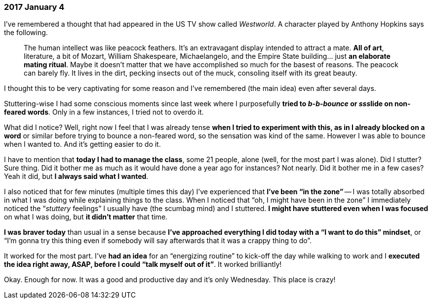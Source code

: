 === 2017 January 4

I’ve remembered a thought that had appeared in the US TV show called _Westworld_. A character played by Anthony Hopkins says the following.

____
The human intellect was like peacock feathers. It's an extravagant display intended to attract a mate. *All of art*, literature, a bit of Mozart, William Shakespeare, Michaelangelo, and the Empire State building... just *an elaborate mating ritual*. Maybe it doesn't matter that we have accomplished so much for the basest of reasons. The peacock can barely fly. It lives in the dirt, pecking insects out of the muck, consoling itself with its great beauty.
____

I thought this to be very captivating for some reason and I’ve remembered (the main idea) even after several days.

Stuttering-wise I had some conscious moments since last week where I purposefully *tried to _b-b-bounce_ or __sss__lide on non-feared words*.
Only in a few instances, I tried not to overdo it.

What did I notice?
Well, right now I feel that I was already tense *when I tried to experiment with this, as in I already blocked on a word* or similar before trying to bounce a non-feared word, so the sensation was kind of the same.
However I was able to bounce when I wanted to.
And it’s getting easier to do it.

I have to mention that *today I had to manage the class*, some 21 people, alone (well, for the most part I was alone).
Did I stutter?
Sure thing.
Did it bother me as much as it would have done a year ago for instances?
Not nearly.
Did it bother me in a few cases?
Yeah it did, but *I always said what I wanted*.

I also noticed that for few minutes (multiple times this day) I’ve experienced that *I’ve been "`in the zone`"* -- I was totally absorbed in what I was doing while explaining things to the class.
When I noticed that "`oh, I might have been in the zone`" I immediately noticed the "`__stuttery__ feelings`" I usually have (the scumbag mind) and I stuttered.
*I might have stuttered even when I was focused* on what I was doing, but *it didn’t matter* that time.

*I was braver today* than usual in a sense because *I’ve approached everything I did today with a "`I want to do this`" mindset*, or "`I’m gonna try this thing even if somebody will say afterwards that it was a crappy thing to do`".

It worked for the most part.
I’ve *had an idea* for an "`energizing routine`" to kick-off the day while walking to work and I *executed the idea right away, ASAP, before I could "`talk myself out of it`"*.
It worked brilliantly!

Okay.
Enough for now.
It was a good and productive day and it’s only Wednesday.
This place is crazy!
